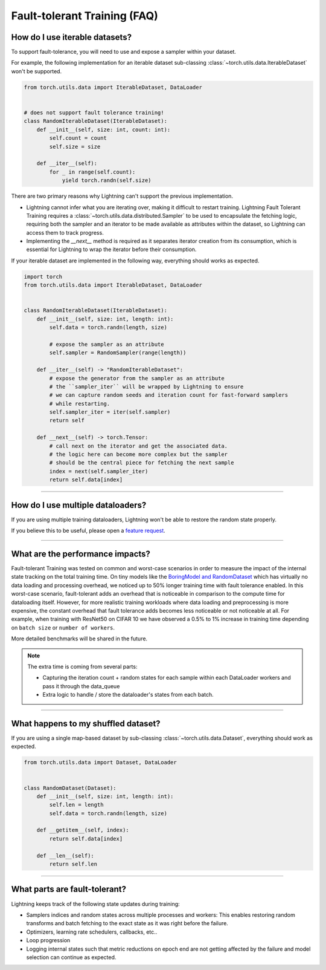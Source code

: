 #############################
Fault-tolerant Training (FAQ)
#############################

*******************************
How do I use iterable datasets?
*******************************
To support fault-tolerance, you will need to use and expose a sampler within your dataset.

For example, the following implementation for an iterable dataset sub-classing :class:`~torch.utils.data.IterableDataset` won't be supported.

.. code-block:: python

    from torch.utils.data import IterableDataset, DataLoader


    # does not support fault tolerance training!
    class RandomIterableDataset(IterableDataset):
        def __init__(self, size: int, count: int):
            self.count = count
            self.size = size

        def __iter__(self):
            for _ in range(self.count):
                yield torch.randn(self.size)


There are two primary reasons why Lightning can't support the previous implementation.

* Lightning cannot infer what you are iterating over, making it difficult to restart training. Lightning Fault Tolerant Training requires a :class:`~torch.utils.data.distributed.Sampler` to be used to encapsulate the fetching logic, requiring both the sampler and an iterator to be made available as attributes within the dataset, so Lightning can access them to track progress.
* Implementing the `__next__` method is required as it separates iterator creation from its consumption, which is essential for Lightning to wrap the iterator before their consumption.

If your iterable dataset are implemented in the following way, everything should works as expected.

.. code-block:: python

    import torch
    from torch.utils.data import IterableDataset, DataLoader


    class RandomIterableDataset(IterableDataset):
        def __init__(self, size: int, length: int):
            self.data = torch.randn(length, size)

            # expose the sampler as an attribute
            self.sampler = RandomSampler(range(length))

        def __iter__(self) -> "RandomIterableDataset":
            # expose the generator from the sampler as an attribute
            # the ``sampler_iter`` will be wrapped by Lightning to ensure
            # we can capture random seeds and iteration count for fast-forward samplers
            # while restarting.
            self.sampler_iter = iter(self.sampler)
            return self

        def __next__(self) -> torch.Tensor:
            # call next on the iterator and get the associated data.
            # the logic here can become more complex but the sampler
            # should be the central piece for fetching the next sample
            index = next(self.sampler_iter)
            return self.data[index]

----

**********************************
How do I use multiple dataloaders?
**********************************
If you are using multiple training dataloaders, Lightning won't be able to restore the random state properly.

.. testcode::

    class LitModel(LightningModule):
        def train_dataloader(self):
            loader_a = torch.utils.data.DataLoader(range(8), batch_size=4)
            loader_b = torch.utils.data.DataLoader(range(16), batch_size=4)
            return {"loader_a": loader_a, "loader_b": loader_b}

        def training_step(self, batch, batch_idx):
            # access the data in the same format as the collection of dataloaders.
            # dict, list are supported.
            loader_a = batch["loader_a"]
            loader_b = batch["loader_b"]


If you believe this to be useful, please open a `feature request <https://github.com/PyTorchLightning/pytorch-lightning/issues>`_.


----

*********************************
What are the performance impacts?
*********************************
Fault-tolerant Training was tested on common and worst-case scenarios in order to measure the impact of the internal state tracking on the total training time.
On tiny models like the `BoringModel and RandomDataset <https://github.com/PyTorchLightning/pytorch-lightning/blob/master/pl_examples/bug_report/bug_report_model.py>`_
which has virtually no data loading and processing overhead, we noticed up to 50% longer training time with fault tolerance enabled.
In this worst-case scenario, fault-tolerant adds an overhead that is noticeable in comparison to the compute time for dataloading itself.
However, for more realistic training workloads where data loading and preprocessing is more expensive, the constant overhead that fault tolerance adds becomes less noticeable or not noticeable at all.
For example, when training with ResNet50 on CIFAR 10 we have observed a 0.5% to 1% increase in training time depending on ``batch size`` or ``number of workers``.

More detailed benchmarks will be shared in the future.

.. note::

    The extra time is coming from several parts:

    - Capturing the iteration count + random states for each sample within each DataLoader workers and pass it through the data_queue
    - Extra logic to handle / store the dataloader's states from each batch.

----

************************************
What happens to my shuffled dataset?
************************************
If you are using a single map-based dataset by sub-classing :class:`~torch.utils.data.Dataset`, everything should work as expected.

.. code-block:: python

    from torch.utils.data import Dataset, DataLoader


    class RandomDataset(Dataset):
        def __init__(self, size: int, length: int):
            self.len = length
            self.data = torch.randn(length, size)

        def __getitem__(self, index):
            return self.data[index]

        def __len__(self):
            return self.len

----

******************************
What parts are fault-tolerant?
******************************
Lightning keeps track of the following state updates during training:

* Samplers indices and random states across multiple processes and workers: This enables restoring random transforms and batch fetching to the exact state as it was right before the failure.
* Optimizers, learning rate schedulers, callbacks, etc..
* Loop progression
* Logging internal states such that metric reductions on epoch end are not getting affected by the failure and model selection can continue as expected.
